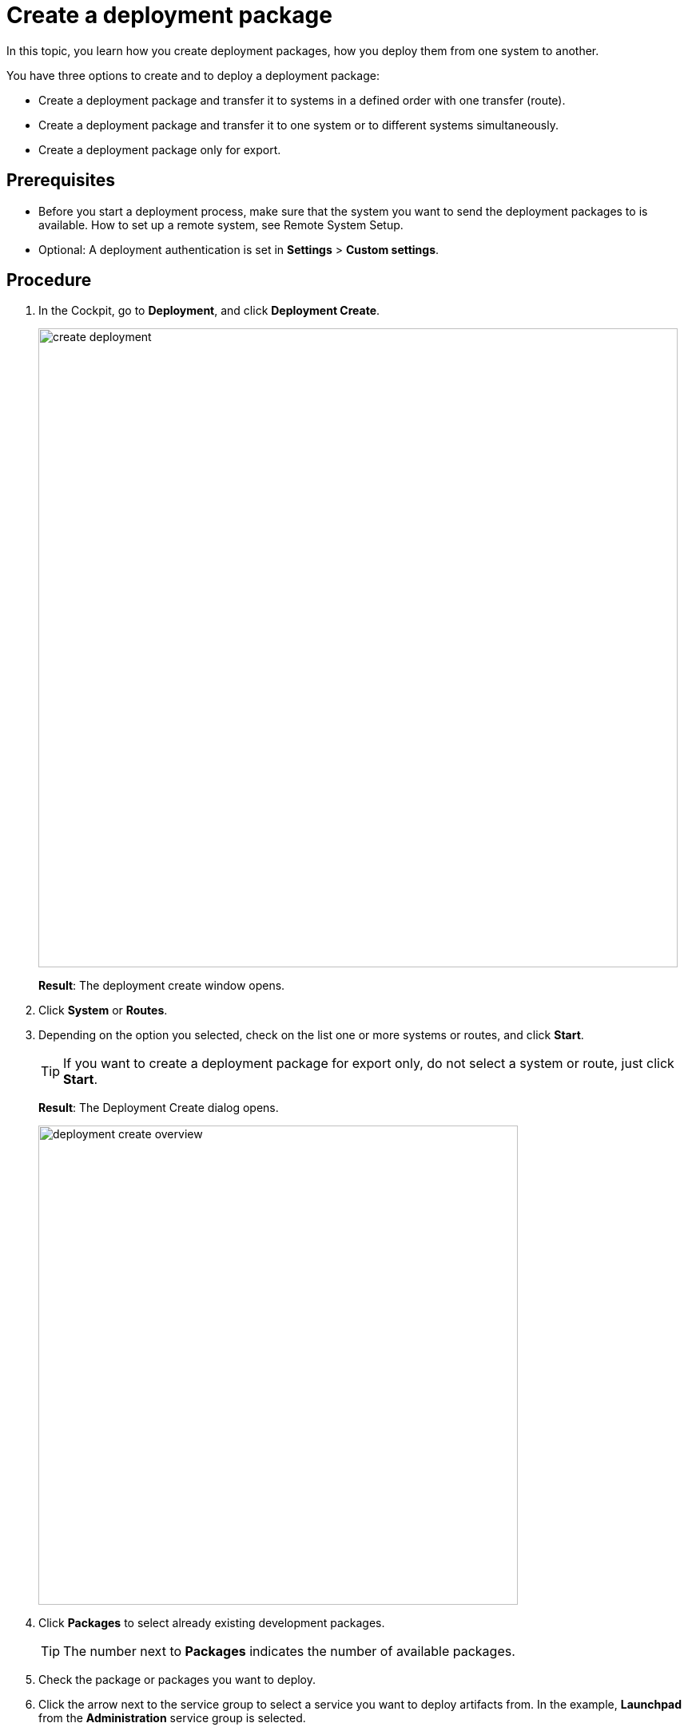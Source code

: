 = Create a deployment package

In this topic, you learn how you create deployment packages, how you deploy them from one system to another.

You have three options to create and to deploy a deployment package:

* Create a deployment package and transfer it to systems in a defined order with one transfer (route).
* Create a deployment package and transfer it to one system or to different systems simultaneously.
* Create a deployment package only for export.

== Prerequisites
* Before you start a deployment process, make sure that the system you want to send the deployment packages to is available.
How to set up a remote system, see Remote System Setup.
//Todo Gernot link page Remote System
//todo Gernot: The system you want to send the deployment packages to is available (to you). Check the availability in xref:Remote systems.
* Optional: A deployment authentication is set in *Settings* > *Custom settings*.
//Provide a link to the topic.
//todo Gernot: can we have it in active? You have set...

== Procedure
. In the Cockpit, go to *Deployment*, and click *Deployment Create*.
//Open Neptune DXP - Open Edition cockpit > In the Cockpit, navigate (clicking) > go (no clicking)
+
image:create-deployment.png[,800]
//todo gernot: icons on the left need to be circles (or uncovered), text needs to be light grey, buttons need to be covered or removed. Also align text boxes.
+
*Result*: The deployment create window opens.
//todo gernot: The Deployment Create window opens.?
. Click *System* or *Routes*.
. Depending on the option you selected, check on the list one or more systems or routes, and click *Start*.
//todo Gernot:..., select one or more systems or routes from the list, and...
+
TIP: If you want to create a deployment package for export only, do not select a system or route, just click *Start*.
+
*Result*: The Deployment Create dialog opens.
+
image:deployment-create-overview.png[,600]
//todo Gernot: same story, I'd cover the details. we cannot be sure the information is shown to the average user. Icons on bar are nicely done though. :)
. Click *Packages* to select already existing development packages.
+
TIP: The number next to *Packages* indicates the number of available packages.
+
. Check the package or packages you want to deploy.
//todo gernot: select instead of check.

. Click the arrow next to the service group to select a service you want to deploy artifacts from.
In the example, *Launchpad* from the *Administration* service group is selected.
//todo introduce service group?
//todo gernot: move "in the example..." to step result?
+
TIP: The number next to the service indicates the number of available artifacts.
+
*Result* _Deployment create_ shows a list of all artifacts of the selected service.
+
image:select-service.png[,600]
//todo gernot: cover entries in name and version in light grey. Also cover create. Why is include relations highlighted here?
. Check the artifacts you want to add.
//todo gernot: select instead of check

. Check *Include relations* to add all the links/relations to selected artifacts.
+
For example, if you select *Launchpad*, and you check *Include relations*, all the artifacts connected to *Launchpad* like *Tile*, *Tile group*, *API*, etc., will be deployed as well.
//todo gernot: Tip? or Example?
. Click *Create*.
+
*Result*: The Deploy window opens.
+
image:create-package-from-existing.png[,600]
//todo gernot: not our light grey, highlight has shadow, aaaand cover other details.
. Verify the packages you want to deploy by checking or unchecking artifacts.
//todo gernot: selecting or deselecting
. Click *Create*.
//Todo Hendrik: In this view, there is a transfer button available as well. Clicking it produces an error message. Button obsolete?

== Results
* If you selected a route or system before, _Deployment Create_ creates a package that must be approved before transfer according to the deployment authentication selected in settings > customization component.
//todo gernot: customization component? Also: ...according to the deployment authentication you selected in...?
* If you did not select a route or system before, _Deployment Create_ creates a package for export.

== Related topics

* xref:deployment-creation.adoc[Deployment Create]
* xref:deployment-transfer.adoc[Deployment Transfer]
* xref:deployment-package-export.adoc[]
// no further related topics here. You don't approve your own packages
